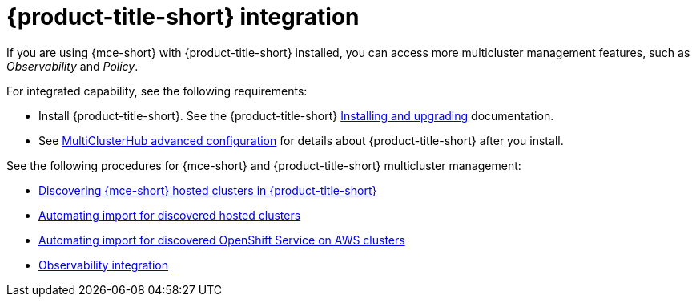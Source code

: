 [#acm-integration]
= {product-title-short} integration

If you are using {mce-short} with {product-title-short} installed, you can access more multicluster management features, such as _Observability_ and _Policy_. 

For integrated capability, see the following requirements:

* Install {product-title-short}. See the {product-title-short} link:../../install/install_overview.adoc#installing[Installing and upgrading] documentation.
* See link:../../install/adv_config_install.adoc#advanced-config-hub[MultiClusterHub advanced configuration] for details about {product-title-short} after you install.

See the following procedures for {mce-short} and {product-title-short} multicluster management:

* xref:../clusters/acm_integration/acm_discover_hosted.adoc#discovering-hcp-acm[Discovering {mce-short} hosted clusters in {product-title-short}]
* xref:../clusters/acm_integration/integrate_import_hcp.adoc#auto-import-hcp[Automating import for discovered hosted clusters]
* xref:../clusters/acm_integration/integrate_import_rosa.adoc#import-discover-rosa[Automating import for discovered OpenShift Service on AWS clusters]
* xref:../clusters/acm_integration/integration_observe.adoc#mce-acm-observability[Observability integration]
